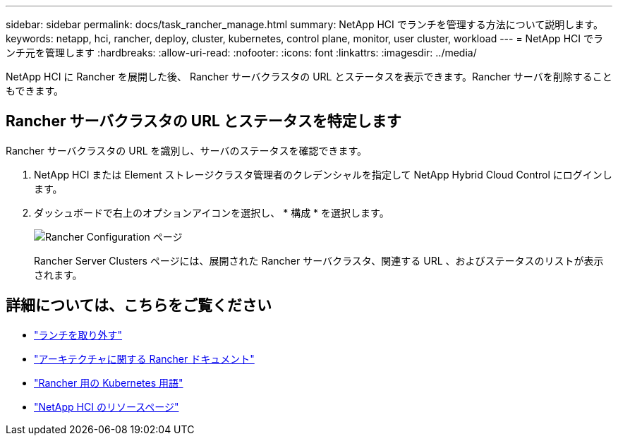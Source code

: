 ---
sidebar: sidebar 
permalink: docs/task_rancher_manage.html 
summary: NetApp HCI でランチを管理する方法について説明します。 
keywords: netapp, hci, rancher, deploy, cluster, kubernetes, control plane, monitor, user cluster, workload 
---
= NetApp HCI でランチ元を管理します
:hardbreaks:
:allow-uri-read: 
:nofooter: 
:icons: font
:linkattrs: 
:imagesdir: ../media/


[role="lead"]
NetApp HCI に Rancher を展開した後、 Rancher サーバクラスタの URL とステータスを表示できます。Rancher サーバを削除することもできます。



== Rancher サーバクラスタの URL とステータスを特定します

Rancher サーバクラスタの URL を識別し、サーバのステータスを確認できます。

. NetApp HCI または Element ストレージクラスタ管理者のクレデンシャルを指定して NetApp Hybrid Cloud Control にログインします。
. ダッシュボードで右上のオプションアイコンを選択し、 * 構成 * を選択します。
+
image::hcc_configure.png[Rancher Configuration ページ]

+
Rancher Server Clusters ページには、展開された Rancher サーバクラスタ、関連する URL 、およびステータスのリストが表示されます。



[discrete]
== 詳細については、こちらをご覧ください

* link:task_rancher_remove_deployment.html["ランチを取り外す"]
* https://rancher.com/docs/rancher/v2.x/en/overview/architecture/["アーキテクチャに関する Rancher ドキュメント"^]
* https://rancher.com/docs/rancher/v2.x/en/overview/concepts/["Rancher 用の Kubernetes 用語"^]
* https://www.netapp.com/us/documentation/hci.aspx["NetApp HCI のリソースページ"^]

